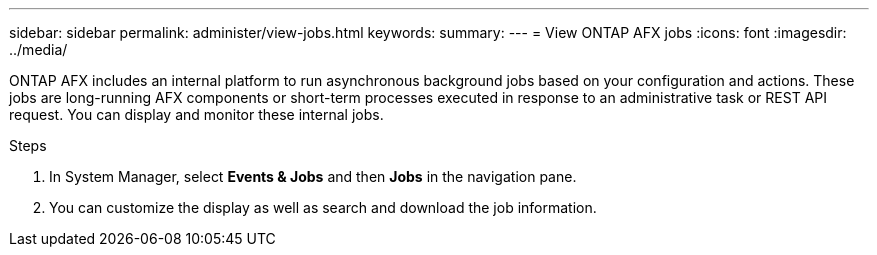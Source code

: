 ---
sidebar: sidebar
permalink: administer/view-jobs.html
keywords: 
summary: 
---
= View ONTAP AFX jobs
:icons: font
:imagesdir: ../media/

[.lead]
ONTAP AFX includes an internal platform to run asynchronous background jobs based on your configuration and actions. These jobs are long-running AFX components or short-term processes executed in response to an administrative task or REST API request. You can display and monitor these internal jobs.

.Steps

. In System Manager, select *Events & Jobs* and then *Jobs* in the navigation pane.

. You can customize the display as well as search and download the job information.
